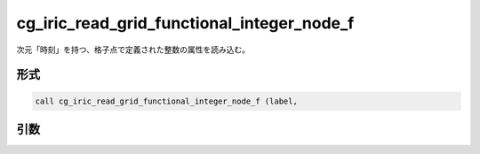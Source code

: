 cg_iric_read_grid_functional_integer_node_f
===========================================

次元「時刻」を持つ、格子点で定義された整数の属性を読み込む。

形式
----
.. code-block:: fortran

   call cg_iric_read_grid_functional_integer_node_f (label,

引数
----

.. csv-table:: cg_iric_read_grid_functional_integer_node_f の引数
   :file: cg_iric_read_grid_functional_integer_node_f_args.csv
   :header-rows: 1

